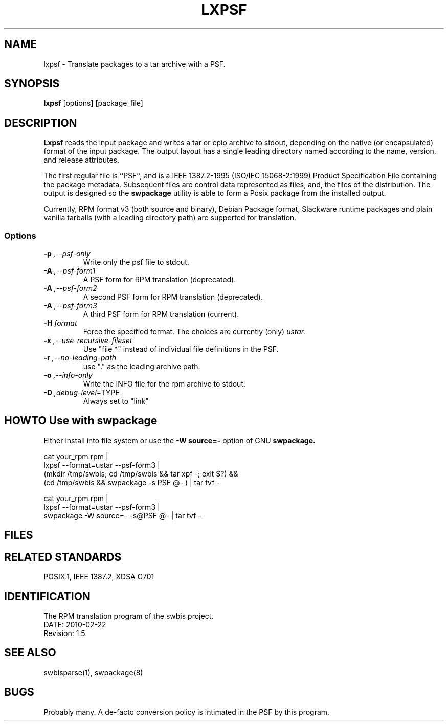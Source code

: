''' lxpsf.1
''' 
'''
'''
.TH LXPSF 1 \" -*- nroff -*-
.SH NAME
lxpsf \- Translate packages to a tar archive with a PSF.
.SH SYNOPSIS
\fBlxpsf\fP [options] [package_file]
.SH DESCRIPTION
.B Lxpsf
reads the input package and writes a tar or cpio archive to stdout, depending on
the native (or encapsulated) format of the input package.  The output layout
has a single leading directory named according to the name, version, and release 
attributes.
.PP
The first regular file is ``PSF'', and is a IEEE 1387.2-1995 (ISO/IEC 15068-2:1999) Product Specification File
containing the package metadata.
Subsequent files are control data represented as files, and, the files of the distribution.
The output is designed so the
.B swpackage
utility is able to form a Posix package from the installed output.
.PP
Currently,  RPM format v3 (both source and binary), Debian Package format, Slackware runtime packages and
plain vanilla tarballs (with a leading directory path) are supported for translation.
.PP
.SS Options
.TP
\fB-p \fI,--psf-only\fR
Write only the psf file to stdout.
.TP
\fB-A \fI,--psf-form1\fR
A PSF form for RPM translation (deprecated). 
.TP
\fB-A \fI,--psf-form2\fR
A second PSF form for RPM translation (deprecated). 
.TP
\fB-A \fI,--psf-form3\fR
A third PSF form for RPM translation (current).
.TP
.TP
\fB-H \fIformat\fR
Force the specified format.
The choices are currently (only)
\fIustar\fP.
.TP
\fB-x \fI,--use-recursive-fileset\fR
Use "file *" instead of individual file definitions in the PSF.
.TP
\fB-r \fI,--no-leading-path\fR
use "." as the leading archive path.
.TP
\fB-o \fI,--info-only\fR
Write the INFO file for the rpm archive to stdout.
.TP
\fB-D \fI,debug-level\fR=TYPE
Always set to "link"
.SH HOWTO Use with swpackage
Either install into file system or use the 
.B -W source=-
option of GNU
.B swpackage.
.PP
.nf
  cat your_rpm.rpm |
  lxpsf --format=ustar --psf-form3 |
  (mkdir /tmp/swbis; cd /tmp/swbis && tar xpf -; exit $?) &&
  (cd /tmp/swbis && swpackage -s PSF @- ) | tar tvf -
.ni
.PP
.nf
  cat your_rpm.rpm |
  lxpsf --format=ustar --psf-form3 |
  swpackage -W source=- -s@PSF @- | tar tvf -
.ni
.SH FILES
./PSF
.SH "RELATED STANDARDS"
.PP
POSIX\&.1, IEEE 1387.2, XDSA C701
.SH "IDENTIFICATION"
.PP
 The RPM translation program of the swbis project.
 DATE: 2010-02-22
 Revision: 1.5
.SH "SEE ALSO"
swbisparse(1), swpackage(8)
.SH BUGS
Probably many. A de-facto conversion policy is intimated in the PSF by this program.

